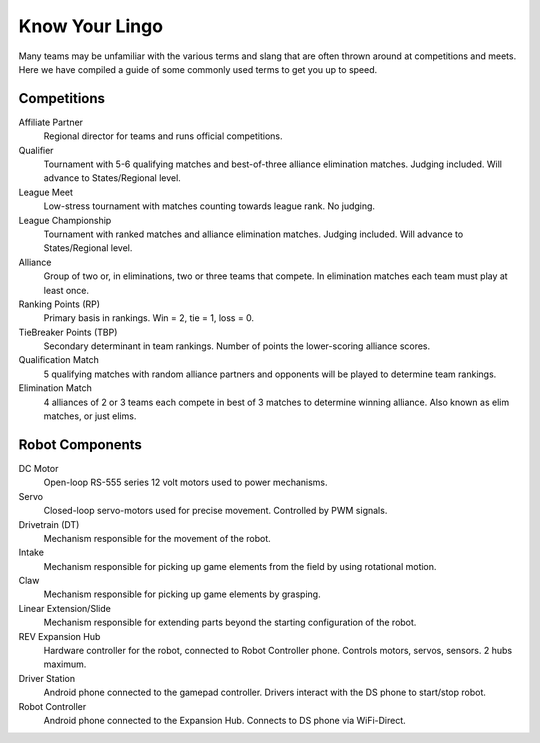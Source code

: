 ===============
Know Your Lingo
===============
Many teams may be unfamiliar with the various terms and slang that are often thrown around at competitions and meets. Here we have compiled a guide of some commonly used terms to get you up to speed.
 
Competitions
============
Affiliate Partner
    Regional director for teams and runs official competitions.
Qualifier
    Tournament with 5-6 qualifying matches and best-of-three alliance
    elimination matches.
    Judging included.
    Will advance to States/Regional level.
League Meet
    Low-stress tournament with matches counting towards league rank.
    No judging.
League Championship
    Tournament with ranked matches and alliance elimination matches.
    Judging included.
    Will advance to States/Regional level.
Alliance
    Group of two or, in eliminations, two or three teams that compete.
    In elimination matches each team must play at least once.
Ranking Points (RP)
    Primary basis in rankings.
    Win = 2, tie = 1, loss = 0.
TieBreaker Points (TBP)
    Secondary determinant in team rankings.
    Number of points the lower-scoring alliance scores.
Qualification Match
    5 qualifying matches with random alliance partners and opponents will be
    played to determine team rankings.
Elimination Match
    4 alliances of 2 or 3 teams each compete in best of 3 matches to determine
    winning alliance. Also known as elim matches, or just elims.

Robot Components
================
DC Motor
    Open-loop RS-555 series 12 volt motors used to power mechanisms.
Servo
    Closed-loop servo-motors used for precise movement.
    Controlled by PWM signals.
Drivetrain (DT)
    Mechanism responsible for the movement of the robot.
Intake
    Mechanism responsible for picking up game elements from the field by using
    rotational motion.
Claw
    Mechanism responsible for picking up game elements by grasping.
Linear Extension/Slide
    Mechanism responsible for extending parts beyond the starting configuration
    of the robot.
REV Expansion Hub
    Hardware controller for the robot, connected to Robot Controller phone.
    Controls motors, servos, sensors. 2 hubs maximum.
Driver Station
    Android phone connected to the gamepad controller.
    Drivers interact with the DS phone to start/stop robot.
Robot Controller
    Android phone connected to the Expansion Hub.
    Connects to DS phone via WiFi-Direct.
